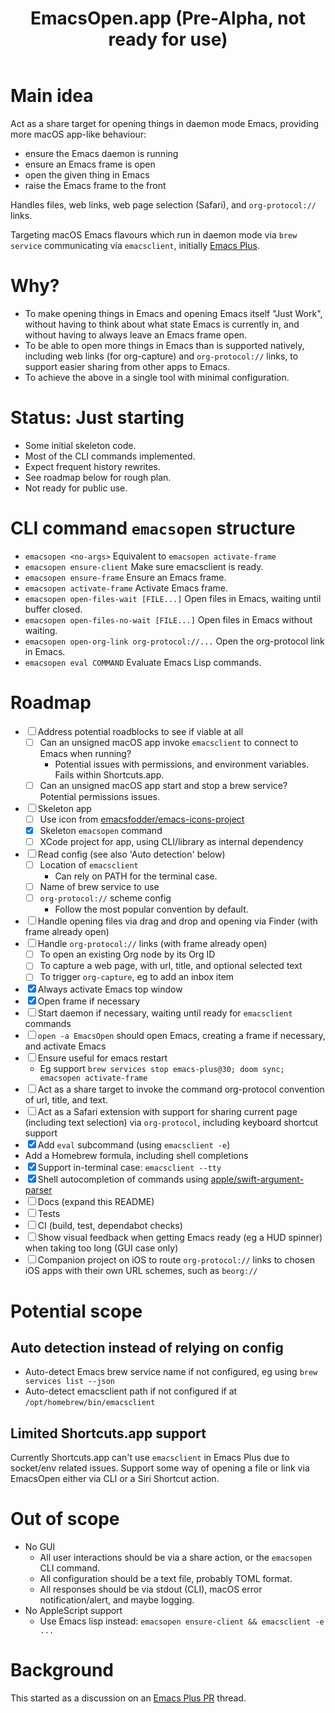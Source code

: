 #+title: EmacsOpen.app (Pre-Alpha, not ready for use)
* Main idea
Act as a share target for opening things in daemon mode Emacs, providing more macOS app-like behaviour:
- ensure the Emacs daemon is running
- ensure an Emacs frame is open
- open the given thing in Emacs
- raise the Emacs frame to the front

Handles files, web links, web page selection (Safari), and =org-protocol://= links.

Targeting macOS Emacs flavours which run in daemon mode via =brew service= communicating via =emacsclient=, initially [[https://github.com/d12frosted/homebrew-emacs-plus][Emacs Plus]].
* Why?
- To make opening things in Emacs and opening Emacs itself "Just Work", without having to think about what state Emacs is currently in, and without having to always leave an Emacs frame open.
- To be able to open more things in Emacs than is supported natively, including web links (for org-capture) and =org-protocol://= links, to support easier sharing from other apps to Emacs.
- To achieve the above in a single tool with minimal configuration.
* Status: Just starting
- Some initial skeleton code.
- Most of the CLI commands implemented.
- Expect frequent history rewrites.
- See roadmap below for rough plan.
- Not ready for public use.
* CLI command =emacsopen= structure
- =emacsopen <no-args>= Equivalent to =emacsopen activate-frame=
- =emacsopen ensure-client= Make sure emacsclient is ready.
- =emacsopen ensure-frame= Ensure an Emacs frame.
- =emacsopen activate-frame= Activate Emacs frame.
- =emacsopen open-files-wait [FILE...]=  Open files in Emacs, waiting until buffer closed.
- =emacsopen open-files-no-wait [FILE...]=  Open files in Emacs without waiting.
- =emacsopen open-org-link org-protocol://...= Open the org-protocol link in Emacs.
- =emacsopen eval COMMAND= Evaluate Emacs Lisp commands.
* Roadmap
- [ ] Address potential roadblocks to see if viable at all
  - [ ] Can an unsigned macOS app invoke =emacsclient= to connect to Emacs when running?
    - Potential issues with permissions, and environment variables. Fails within Shortcuts.app.
  - [ ] Can an unsigned macOS app start and stop a brew service? Potential permissions issues.
- [ ] Skeleton app
  - [ ] Use icon from [[https://github.com/emacsfodder/emacs-icons-project][emacsfodder/emacs-icons-project]]
  - [X] Skeleton =emacsopen= command
  - [ ] XCode project for app, using CLI/library as internal dependency
- [ ] Read config (see also 'Auto detection' below)
  - [ ] Location of =emacsclient=
    - Can rely on PATH for the terminal case.
  - [ ] Name of brew service to use
  - [ ] =org-protocol://= scheme config
    - Follow the most popular convention by default.
- [ ] Handle opening files via drag and drop and opening via Finder (with frame already open)
- [ ] Handle =org-protocol://= links (with frame already open)
  - [ ] To open an existing Org node by its Org ID
  - [ ] To capture a web page, with url, title, and optional selected text
  - [ ] To trigger =org-capture=, eg to add an inbox item
- [X] Always activate Emacs top window
- [X] Open frame if necessary
- [ ] Start daemon if necessary, waiting until ready for =emacsclient= commands
- [ ] =open -a EmacsOpen= should open Emacs, creating a frame if necessary, and activate Emacs
- [ ] Ensure useful for emacs restart
  - Eg support ~brew services stop emacs-plus@30; doom sync; emacsopen activate-frame~
- [ ] Act as a share target to invoke the command org-protocol convention of url, title, and text.
- [ ] Act as a Safari extension with support for sharing current page (including text selection) via =org-protocol=, including keyboard shortcut support
- [X] Add =eval= subcommand (using =emacsclient -e=)
- Add a Homebrew formula, including shell completions
- [X] Support in-terminal case: =emacsclient --tty=
- [X] Shell autocompletion of commands using [[https://github.com/apple/swift-argument-parser][apple/swift-argument-parser]]
- [ ] Docs (expand this README)
- [ ] Tests
- [ ] CI (build, test, dependabot checks)
- [ ] Show visual feedback when getting Emacs ready (eg a HUD spinner) when taking too long (GUI case only)
- [ ] Companion project on iOS to route =org-protocol://= links to chosen iOS apps with their own URL schemes, such as =beorg://=
* Potential scope
** Auto detection instead of relying on config
- Auto-detect Emacs brew service name if not configured, eg using ~brew services list --json~
- Auto-detect emacsclient path if not configured if at =/opt/homebrew/bin/emacsclient=
** Limited Shortcuts.app support
Currently Shortcuts.app can't use =emacsclient= in Emacs Plus due to socket/env related issues.
Support some way of opening a file or link via EmacsOpen either via CLI or a Siri Shortcut action.
* Out of scope
- No GUI
  - All user interactions should be via a share action, or the =emacsopen= CLI command.
  - All configuration should be a text file, probably TOML format.
  - All responses should be via stdout (CLI), macOS error notification/alert, and maybe logging.
- No AppleScript support
  - Use Emacs lisp instead: ~emacsopen ensure-client && emacsclient -e ...~
* Background
This started as a discussion on an [[https://github.com/d12frosted/homebrew-emacs-plus/pull/783][Emacs Plus PR]] thread.
